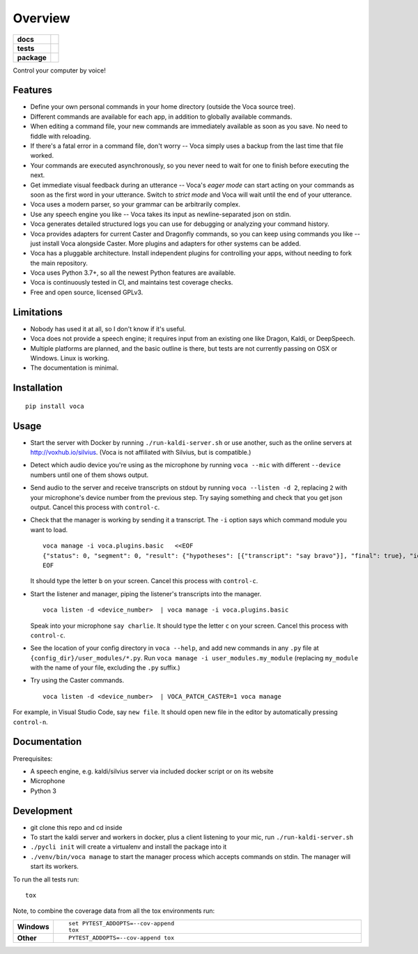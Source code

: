 ========
Overview
========

.. start-badges

.. list-table::
    :stub-columns: 1

    * - docs
      - |docs|
    * - tests
      - | |travis| |appveyor| |codecov|
        |
    * - package
      - | |version| |wheel| |supported-versions| |supported-implementations|
        | |commits-since|

.. |docs| image:: https://readthedocs.org/projects/voca/badge/?style=flat
    :target: https://readthedocs.org/projects/voca
    :alt: Documentation Status


.. |travis| image:: https://travis-ci.com/python-voca/voca.svg?branch=master
    :alt: Travis-CI Build Status
    :target: https://travis-ci.com/python-voca/voca

.. |appveyor| image:: https://ci.appveyor.com/api/projects/status/github/python-voca/voca?branch=master&svg=true
    :alt: AppVeyor Build Status
    :target: https://ci.appveyor.com/project/python-voca/voca

.. |version| image:: https://img.shields.io/pypi/v/voca.svg
    :alt: PyPI Package latest release
    :target: https://pypi.python.org/pypi/voca

.. |commits-since| image:: https://img.shields.io/github/commits-since/python-voca/voca/v0.1.5.svg
    :alt: Commits since latest release
    :target: https://github.com/python-voca/voca/compare/v0.1.5...master

.. |wheel| image:: https://img.shields.io/pypi/wheel/voca.svg
    :alt: PyPI Wheel
    :target: https://pypi.python.org/pypi/voca

.. |supported-versions| image:: https://img.shields.io/pypi/pyversions/voca.svg
    :alt: Supported versions
    :target: https://pypi.python.org/pypi/voca

.. |supported-implementations| image:: https://img.shields.io/pypi/implementation/voca.svg
    :alt: Supported implementations
    :target: https://pypi.python.org/pypi/voca

.. |codecov| image:: https://img.shields.io/codecov/c/github/python-voca/voca.svg
      :alt: Code coverage
      :target: https://codecov.io/gh/python-voca/voca

.. end-badges

Control your computer by voice!

Features
========


- Define your own personal commands in your home directory (outside the Voca source tree).
- Different commands are available for each app, in addition to globally available commands.
- When editing a command file, your new commands are immediately available as soon as you save. No need to fiddle with reloading.
- If there's a fatal error in a command file, don't worry -- Voca simply uses a backup from the last time that file worked.
- Your commands are executed asynchronously, so you never need to wait for one to finish before executing the next.
- Get immediate visual feedback during an utterance -- Voca's *eager mode* can start acting on your commands as soon as the first word in your utterance. Switch to *strict mode* and Voca will wait until the end of your utterance.
- Voca uses a modern parser, so your grammar can be arbitrarily complex.
- Use any speech engine you like -- Voca takes its input as newline-separated json on stdin.
- Voca generates detailed structured logs you can use for debugging or analyzing your command history.
- Voca provides adapters for current Caster and Dragonfly commands, so you can keep using commands you like -- just install Voca alongside Caster. More plugins and adapters for other systems can be added.
- Voca has a pluggable architecture. Install independent plugins for controlling your apps, without needing to fork the main repository.
- Voca uses Python 3.7+, so all the newest Python features are available.
- Voca is continuously tested in CI, and maintains test coverage checks.
- Free and open source, licensed GPLv3.

Limitations
===========


- Nobody has used it at all, so I don't know if it's useful.
- Voca does not provide a speech engine; it requires input from an existing one like Dragon, Kaldi, or DeepSpeech.
- Multiple platforms are planned, and the basic outline is there, but tests are not currently passing on OSX or Windows. Linux is working.
- The documentation is minimal.


Installation
============

::

    pip install voca


Usage
=====

- Start the server with Docker by running ``./run-kaldi-server.sh`` or use another, such as the online servers at http://voxhub.io/silvius. (Voca is not affiliated with Silvius, but is compatible.)
- Detect which audio device you're using as the microphone by running ``voca --mic`` with different ``--device`` numbers until one of them shows output.
- Send audio to the server and receive transcripts on stdout by running ``voca --listen -d 2``, replacing ``2`` with your microphone's device number from the previous step. Try saying something and check that you get json output. Cancel this process with ``control-c``.
- Check that the manager is working by sending it a transcript. The ``-i`` option says which command module you want to load.

  ::

    voca manage -i voca.plugins.basic   <<EOF
    {"status": 0, "segment": 0, "result": {"hypotheses": [{"transcript": "say bravo"}], "final": true}, "id": "eec37b79-f55e-4bf8-9afe-01f278902599"}
    EOF


  It should type the letter ``b`` on your screen. Cancel this process with ``control-c``.


- Start the listener and manager, piping the listener's transcripts into the manager.

  ::

     voca listen -d <device_number>  | voca manage -i voca.plugins.basic


  Speak into your microphone ``say charlie``. It should type the letter ``c`` on your screen. Cancel this process with ``control-c``.


- See the location of your config directory in ``voca --help``, and add new commands in any ``.py`` file at ``{config_dir}/user_modules/*.py``. Run ``voca manage -i user_modules.my_module`` (replacing ``my_module`` with the name of your file, excluding the ``.py`` suffix.)

- Try using the Caster commands.

  ::

   voca listen -d <device_number>  | VOCA_PATCH_CASTER=1 voca manage


For example, in Visual Studio Code, say ``new file``. It should open new file in the editor by automatically pressing ``control-n``.



Documentation
=============

Prerequisites:


- A speech engine, e.g. kaldi/silvius server via included docker script or on its website
- Microphone
- Python 3



Development
===========

- git clone this repo and cd inside
- To start the kaldi server and workers in docker, plus a client listening to your mic, run ``./run-kaldi-server.sh``
- ``./pycli init`` will create a virtualenv and install the package into it
- ``./venv/bin/voca manage`` to start the manager process which accepts commands on stdin. The manager will start its workers.


To run the all tests run::

    tox

Note, to combine the coverage data from all the tox environments run:

.. list-table::
    :widths: 10 90
    :stub-columns: 1

    - - Windows
      - ::

            set PYTEST_ADDOPTS=--cov-append
            tox

    - - Other
      - ::

            PYTEST_ADDOPTS=--cov-append tox
